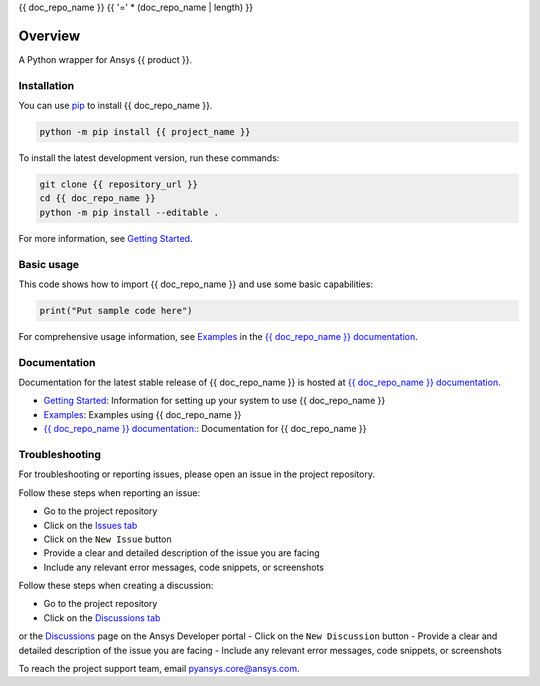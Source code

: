 {{ doc_repo_name }}
{{ '=' * (doc_repo_name | length) }}
|pyansys| |python| |pypi| |GH-CI| |codecov| |MIT| |black|

.. |pyansys| image:: https://img.shields.io/badge/Py-Ansys-ffc107.svg?logo=data:image/png;base64,iVBORw0KGgoAAAANSUhEUgAAABAAAAAQCAIAAACQkWg2AAABDklEQVQ4jWNgoDfg5mD8vE7q/3bpVyskbW0sMRUwofHD7Dh5OBkZGBgW7/3W2tZpa2tLQEOyOzeEsfumlK2tbVpaGj4N6jIs1lpsDAwMJ278sveMY2BgCA0NFRISwqkhyQ1q/Nyd3zg4OBgYGNjZ2ePi4rB5loGBhZnhxTLJ/9ulv26Q4uVk1NXV/f///////69du4Zdg78lx//t0v+3S88rFISInD59GqIH2esIJ8G9O2/XVwhjzpw5EAam1xkkBJn/bJX+v1365hxxuCAfH9+3b9/+////48cPuNehNsS7cDEzMTAwMMzb+Q2u4dOnT2vWrMHu9ZtzxP9vl/69RVpCkBlZ3N7enoDXBwEAAA+YYitOilMVAAAAAElFTkSuQmCC
   :target: https://docs.pyansys.com/
   :alt: PyAnsys

.. |python| image:: https://img.shields.io/pypi/pyversions/{{ project_name }}?logo=pypi
   :target: https://pypi.org/project/{{ project_name }}/
   :alt: Python

.. |pypi| image:: https://img.shields.io/pypi/v/{{ project_name }}.svg?logo=python&logoColor=white
   :target: https://pypi.org/project/{{ project_name }}
   :alt: PyPI

.. |codecov| image:: https://codecov.io/gh/ansys/{{ doc_repo_name }}/branch/main/graph/badge.svg
   :target: https://codecov.io/gh/ansys/{{ doc_repo_name }}
   :alt: Codecov

.. |GH-CI| image:: https://github.com/ansys/{{ doc_repo_name }}/actions/workflows/ci_cd.yml/badge.svg
   :target: https://github.com/ansys/{{ doc_repo_name }}/actions/workflows/ci_cd.yml
   :alt: GH-CI

.. |MIT| image:: https://img.shields.io/badge/License-MIT-yellow.svg
   :target: https://opensource.org/licenses/MIT
   :alt: MIT

.. |black| image:: https://img.shields.io/badge/code%20style-black-000000.svg?style=flat
   :target: https://github.com/psf/black
   :alt: Black


Overview
--------

A Python wrapper for Ansys {{ product }}.

.. contribute_start

Installation
^^^^^^^^^^^^

You can use `pip <https://pypi.org/project/pip/>`_ to install {{ doc_repo_name }}.

.. code:: bash

    python -m pip install {{ project_name }}

To install the latest development version, run these commands:

.. code:: bash

    git clone {{ repository_url }}
    cd {{ doc_repo_name }}
    python -m pip install --editable .

For more information, see `Getting Started`_.

Basic usage
^^^^^^^^^^^

This code shows how to import {{ doc_repo_name }} and use some basic capabilities:

.. code:: python

    print("Put sample code here")

For comprehensive usage information, see `Examples`_ in the `{{ doc_repo_name }} documentation`_.

Documentation
^^^^^^^^^^^^^
Documentation for the latest stable release of {{ doc_repo_name }} is hosted at `{{ doc_repo_name }} documentation`_.

- `Getting Started <https://{{ product }}.docs.pyansys.com/version/stable/getting_started/index.html>`_: Information for setting up your system to use {{ doc_repo_name }}
- `Examples <https://{{ product }}.docs.pyansys.com/version/stable/examples.html>`_: Examples using {{ doc_repo_name }}
- `{{ doc_repo_name }} documentation: <https://{{ product }}.docs.pyansys.com/version/stable/index.html>`_: Documentation for {{ doc_repo_name }}

Troubleshooting
^^^^^^^^^^^^^^^

For troubleshooting or reporting issues, please open an issue in the project
repository.

Follow these steps when reporting an issue:

- Go to the project repository
- Click on the `Issues tab <{{ repository_url }}/issues>`_
- Click on the ``New Issue`` button
- Provide a clear and detailed description of the issue you are facing
- Include any relevant error messages, code snippets, or screenshots

Follow these steps when creating a discussion:

- Go to the project repository
- Click on the `Discussions tab <{{ repository_url }}/discussions>`_
or the `Discussions <https://discuss.ansys.com/>`_ page on the Ansys Developer portal
- Click on the ``New Discussion`` button
- Provide a clear and detailed description of the issue you are facing
- Include any relevant error messages, code snippets, or screenshots

To reach the project support team, email `pyansys.core@ansys.com <mailto:pyansys.core@ansys.com>`_.

.. LINKS AND REFERENCES
.. _Getting Started: https://{{ product }}.docs.pyansys.com/version/stable/getting_started/index.html
.. _Examples: https://{{ product }}.docs.pyansys.com/version/stable/examples.html
.. _{{ doc_repo_name }} documentation: https://{{ product }}.docs.pyansys.com/version/stable/index.html